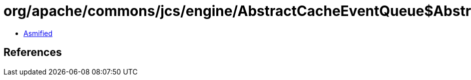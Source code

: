 = org/apache/commons/jcs/engine/AbstractCacheEventQueue$AbstractCacheEvent.class

 - link:AbstractCacheEventQueue$AbstractCacheEvent-asmified.java[Asmified]

== References

